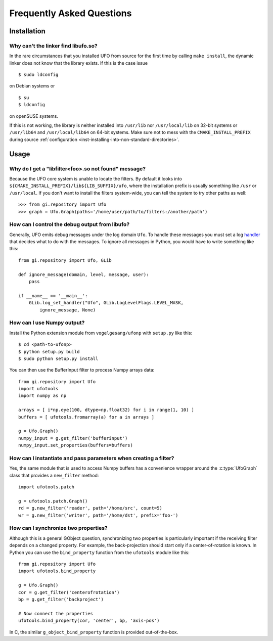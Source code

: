 .. _faq:

==========================
Frequently Asked Questions
==========================

Installation
============

.. _faq-linker-cant-find-libufo:

Why can't the linker find libufo.so?
----------------------------------------

In the rare circumstances that you installed UFO from source for the first time
by calling ``make install``, the dynamic linker does not know that the library
exists. If this is the case issue ::

  $ sudo ldconfig

on Debian systems or ::

  $ su
  $ ldconfig

on openSUSE systems.

If this is not working, the library is neither installed into ``/usr/lib`` nor
``/usr/local/lib`` on 32-bit systems or ``/usr/lib64`` and ``/usr/local/lib64``
on 64-bit systems. Make sure not to mess with the ``CMAKE_INSTALL_PREFIX``
during source :ref:`configuration <inst-installing-into-non-standard-directories>`.


Usage
=====

.. _faq-filter-not-found:

Why do I get a "libfilter<foo>.so not found" message?
-------------------------------------------------------

Because the UFO core system is unable to locate the filters. By default it looks
into ``${CMAKE_INSTALL_PREFIX}/lib${LIB_SUFFIX}/ufo``, where the installation
prefix is usually something like ``/usr`` or ``/usr/local``. If you don't want
to install the filters system-wide, you can tell the system to try other paths
as well::

  >>> from gi.repository import Ufo
  >>> graph = Ufo.Graph(paths='/home/user/path/to/filters:/another/path')


How can I control the debug output from libufo?
-----------------------------------------------

Generally, UFO emits debug messages under the log domain ``Ufo``. To handle
these messages you must set a log handler_ that decides what to do with the
messages. To ignore all messages in Python, you would have to write something
like this::

    from gi.repository import Ufo, GLib

    def ignore_message(domain, level, message, user):
        pass

    if __name__ == '__main__':
        GLib.log_set_handler("Ufo", GLib.LogLevelFlags.LEVEL_MASK,
            ignore_message, None)

.. _handler: http://developer.gnome.org/glib/unstable/glib-Message-Logging.html#g-log-set-handler


.. _faq-numpy-output:

How can I use Numpy output?
---------------------------

Install the Python extension module from ``vogelgesang/ufonp`` with ``setup.py``
like this::

    $ cd <path-to-ufonp>
    $ python setup.py build
    $ sudo python setup.py install

You can then use the BufferInput filter to process Numpy arrays data::

    from gi.repository import Ufo
    import ufotools
    import numpy as np

    arrays = [ i*np.eye(100, dtype=np.float32) for i in range(1, 10) ]
    buffers = [ ufotools.fromarray(a) for a in arrays ]

    g = Ufo.Graph()
    numpy_input = g.get_filter('bufferinput')
    numpy_input.set_properties(buffers=buffers)


How can I instantiate and pass parameters when creating a filter?
-----------------------------------------------------------------

Yes, the same module that is used to access Numpy buffers has a convenience
wrapper around the :c:type:`UfoGraph` class that provides a ``new_filter`` method::

    import ufotools.patch

    g = ufotools.patch.Graph()
    rd = g.new_filter('reader', path='/home/src', count=5)
    wr = g.new_filter('writer', path='/home/dst', prefix='foo-')


.. _faq-synchronize-properties:

How can I synchronize two properties?
-------------------------------------

Although this is a general GObject question, synchronizing two properties is
particularly important if the receiving filter depends on a changed property.
For example, the back-projection should start only if a center-of-rotation is
known. In Python you can use the ``bind_property`` function from the
``ufotools`` module like this::

    from gi.repository import Ufo
    import ufotools.bind_property

    g = Ufo.Graph()
    cor = g.get_filter('centerofrotation')
    bp = g.get_filter('backproject')

    # Now connect the properties
    ufotools.bind_property(cor, 'center', bp, 'axis-pos')

In C, the similar ``g_object_bind_property`` function is provided out-of-the-box.
